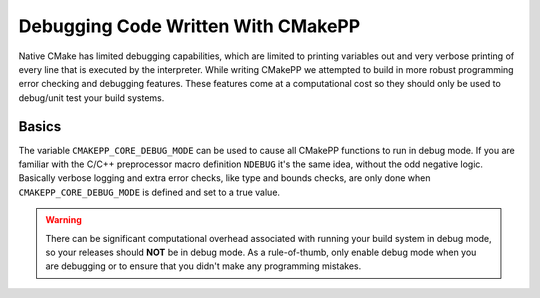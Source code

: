 ***********************************
Debugging Code Written With CMakePP
***********************************

Native CMake has limited debugging capabilities, which are limited to printing
variables out and very verbose printing of every line that is executed by the
interpreter. While writing CMakePP we attempted to build in more robust
programming error checking and debugging features. These features come at a
computational cost so they should only be used to debug/unit test your build
systems.

Basics
======

The variable ``CMAKEPP_CORE_DEBUG_MODE`` can be used to cause all CMakePP
functions to run in debug mode. If you are familiar with the C/C++ preprocessor
macro definition ``NDEBUG`` it's the same idea, without the odd negative logic.
Basically verbose logging and extra error checks, like type and bounds checks,
are only done when ``CMAKEPP_CORE_DEBUG_MODE`` is defined and set to a true
value.

.. warning::

   There can be significant computational overhead associated with running your
   build system in debug mode, so your releases should **NOT** be in debug mode.
   As a rule-of-thumb, only enable debug mode when you are debugging or to
   ensure that you didn't make any programming mistakes.

